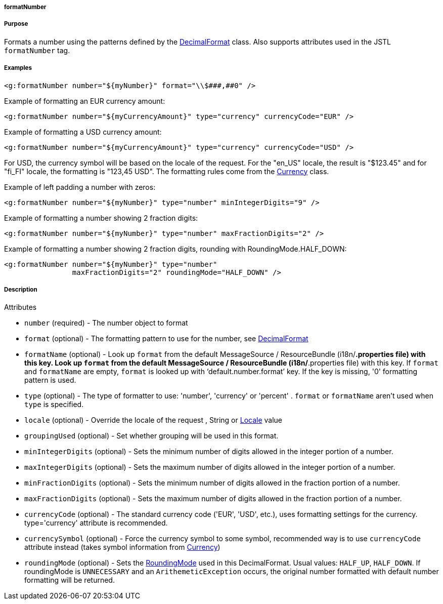 
===== formatNumber



===== Purpose


Formats a number using the patterns defined by the https://docs.oracle.com/javase/8/docs/api/java/text/DecimalFormat.html[DecimalFormat] class. Also supports attributes used in the JSTL `formatNumber` tag.


===== Examples


[source,xml]
----
<g:formatNumber number="${myNumber}" format="\\$###,##0" />
----

Example of formatting an EUR currency amount:
[source,xml]
----
<g:formatNumber number="${myCurrencyAmount}" type="currency" currencyCode="EUR" />
----

Example of formatting a USD currency amount:
[source,xml]
----
<g:formatNumber number="${myCurrencyAmount}" type="currency" currencyCode="USD" />
----

For USD, the currency symbol will be based on the locale of the request. For the "en_US" locale, the result is "$123.45" and for "fi_FI" locale, the formatting is "123,45 USD". The formatting rules come from the https://docs.oracle.com/javase/8/docs/api/java/util/Currency.html[Currency] class.

Example of left padding a number with zeros:
[source,xml]
----
<g:formatNumber number="${myNumber}" type="number" minIntegerDigits="9" />
----

Example of formatting a number showing 2 fraction digits:
[source,xml]
----
<g:formatNumber number="${myNumber}" type="number" maxFractionDigits="2" />
----

Example of formatting a number showing 2 fraction digits, rounding with RoundingMode.HALF_DOWN:
[source,xml]
----
<g:formatNumber number="${myNumber}" type="number"
                maxFractionDigits="2" roundingMode="HALF_DOWN" />
----


===== Description


Attributes

* `number` (required) - The number object to format
* `format` (optional) - The formatting pattern to use for the number, see https://docs.oracle.com/javase/8/docs/api/java/text/DecimalFormat.html[DecimalFormat]
* `formatName` (optional) - Look up `format` from the default MessageSource / ResourceBundle (i18n/*.properties file) with this key. Look up `format` from the default MessageSource / ResourceBundle (i18n/*.properties file) with this key. If `format` and `formatName` are empty, `format` is looked up with '`default.number.format`' key. If the key is missing, '0' formatting pattern is used.
* `type` (optional) - The type of formatter to use: 'number', 'currency' or 'percent' . `format` or `formatName` aren't used when `type` is specified.
* `locale` (optional) - Override the locale of the request , String or https://docs.oracle.com/javase/8/docs/api/java/util/Locale.html[Locale] value
* `groupingUsed` (optional) - Set whether grouping will be used in this format.
* `minIntegerDigits` (optional) - Sets the minimum number of digits allowed in the integer portion of a number.
* `maxIntegerDigits` (optional) - Sets the maximum number of digits allowed in the integer portion of a number.
* `minFractionDigits` (optional) - Sets the minimum number of digits allowed in the fraction portion of a number.
* `maxFractionDigits` (optional) - Sets the maximum number of digits allowed in the fraction portion of a number.
* `currencyCode` (optional) - The standard currency code ('EUR', 'USD', etc.), uses formatting settings for the currency. type='currency' attribute is recommended.
* `currencySymbol` (optional) - Force the currency symbol to some symbol, recommended way is to use `currencyCode` attribute instead (takes symbol information from https://docs.oracle.com/javase/8/docs/api/java/util/Currency.html[Currency])
* `roundingMode` (optional) - Sets the https://docs.oracle.com/javase/8/docs/api/java/math/RoundingMode.html[RoundingMode] used in this DecimalFormat. Usual values: `HALF_UP`, `HALF_DOWN`. If roundingMode is `UNNECESSARY` and an `ArithemeticException` occurs, the original number formatted with default number formatting will be returned.


